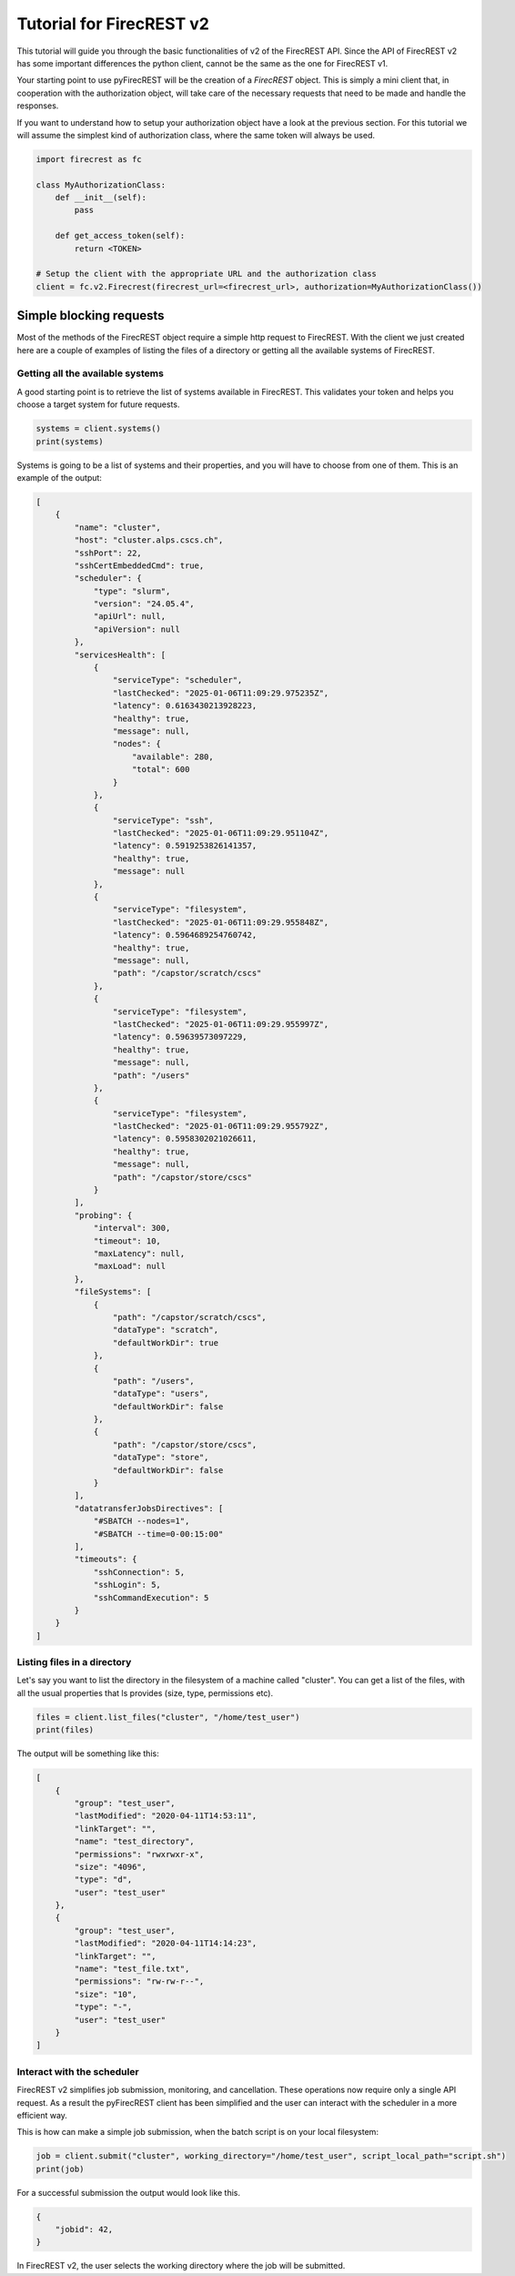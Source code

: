 Tutorial for FirecREST v2
=========================

This tutorial will guide you through the basic functionalities of v2 of the FirecREST API.
Since the API of FirecREST v2 has some important differences the python client, cannot be the same as the one for FirecREST v1.

Your starting point to use pyFirecREST will be the creation of a `FirecREST` object.
This is simply a mini client that, in cooperation with the authorization object, will take care of the necessary requests that need to be made and handle the responses.

If you want to understand how to setup your authorization object have a look at the previous section.
For this tutorial we will assume the simplest kind of authorization class, where the same token will always be used.

.. code-block:: Python

    import firecrest as fc

    class MyAuthorizationClass:
        def __init__(self):
            pass

        def get_access_token(self):
            return <TOKEN>

    # Setup the client with the appropriate URL and the authorization class
    client = fc.v2.Firecrest(firecrest_url=<firecrest_url>, authorization=MyAuthorizationClass())


Simple blocking requests
------------------------

Most of the methods of the FirecREST object require a simple http request to FirecREST.
With the client we just created here are a couple of examples of listing the files of a directory or getting all the available systems of FirecREST.


Getting all the available systems
^^^^^^^^^^^^^^^^^^^^^^^^^^^^^^^^^

A good starting point is to retrieve the list of systems available in FirecREST. This validates your token and helps you choose a target system for future requests.

.. code-block:: Python

    systems = client.systems()
    print(systems)

Systems is going to be a list of systems and their properties, and you will have to choose from one of them.
This is an example of the output:

.. code-block:: json

    [
        {
            "name": "cluster",
            "host": "cluster.alps.cscs.ch",
            "sshPort": 22,
            "sshCertEmbeddedCmd": true,
            "scheduler": {
                "type": "slurm",
                "version": "24.05.4",
                "apiUrl": null,
                "apiVersion": null
            },
            "servicesHealth": [
                {
                    "serviceType": "scheduler",
                    "lastChecked": "2025-01-06T11:09:29.975235Z",
                    "latency": 0.6163430213928223,
                    "healthy": true,
                    "message": null,
                    "nodes": {
                        "available": 280,
                        "total": 600
                    }
                },
                {
                    "serviceType": "ssh",
                    "lastChecked": "2025-01-06T11:09:29.951104Z",
                    "latency": 0.5919253826141357,
                    "healthy": true,
                    "message": null
                },
                {
                    "serviceType": "filesystem",
                    "lastChecked": "2025-01-06T11:09:29.955848Z",
                    "latency": 0.5964689254760742,
                    "healthy": true,
                    "message": null,
                    "path": "/capstor/scratch/cscs"
                },
                {
                    "serviceType": "filesystem",
                    "lastChecked": "2025-01-06T11:09:29.955997Z",
                    "latency": 0.59639573097229,
                    "healthy": true,
                    "message": null,
                    "path": "/users"
                },
                {
                    "serviceType": "filesystem",
                    "lastChecked": "2025-01-06T11:09:29.955792Z",
                    "latency": 0.5958302021026611,
                    "healthy": true,
                    "message": null,
                    "path": "/capstor/store/cscs"
                }
            ],
            "probing": {
                "interval": 300,
                "timeout": 10,
                "maxLatency": null,
                "maxLoad": null
            },
            "fileSystems": [
                {
                    "path": "/capstor/scratch/cscs",
                    "dataType": "scratch",
                    "defaultWorkDir": true
                },
                {
                    "path": "/users",
                    "dataType": "users",
                    "defaultWorkDir": false
                },
                {
                    "path": "/capstor/store/cscs",
                    "dataType": "store",
                    "defaultWorkDir": false
                }
            ],
            "datatransferJobsDirectives": [
                "#SBATCH --nodes=1",
                "#SBATCH --time=0-00:15:00"
            ],
            "timeouts": {
                "sshConnection": 5,
                "sshLogin": 5,
                "sshCommandExecution": 5
            }
        }
    ]

Listing files in a directory
^^^^^^^^^^^^^^^^^^^^^^^^^^^^

Let's say you want to list the directory in the filesystem of a machine called "cluster".
You can get a list of the files, with all the usual properties that ls provides (size, type, permissions etc).

.. code-block:: Python

    files = client.list_files("cluster", "/home/test_user")
    print(files)

The output will be something like this:

.. code-block:: json

    [
        {
            "group": "test_user",
            "lastModified": "2020-04-11T14:53:11",
            "linkTarget": "",
            "name": "test_directory",
            "permissions": "rwxrwxr-x",
            "size": "4096",
            "type": "d",
            "user": "test_user"
        },
        {
            "group": "test_user",
            "lastModified": "2020-04-11T14:14:23",
            "linkTarget": "",
            "name": "test_file.txt",
            "permissions": "rw-rw-r--",
            "size": "10",
            "type": "-",
            "user": "test_user"
        }
    ]

Interact with the scheduler
^^^^^^^^^^^^^^^^^^^^^^^^^^^

FirecREST v2 simplifies job submission, monitoring, and cancellation. These operations now require only a single API request.
As a result the pyFirecREST client has been simplified and the user can interact with the scheduler in a more efficient way.

This is how can make a simple job submission, when the batch script is on your local filesystem:

.. code-block:: Python

    job = client.submit("cluster", working_directory="/home/test_user", script_local_path="script.sh")
    print(job)

For a successful submission the output would look like this.

.. code-block:: json

    {
        "jobid": 42,
    }

In FirecREST v2, the user selects the working directory where the job will be submitted.

.. Transfer of large files
.. -----------------------

.. TODO
